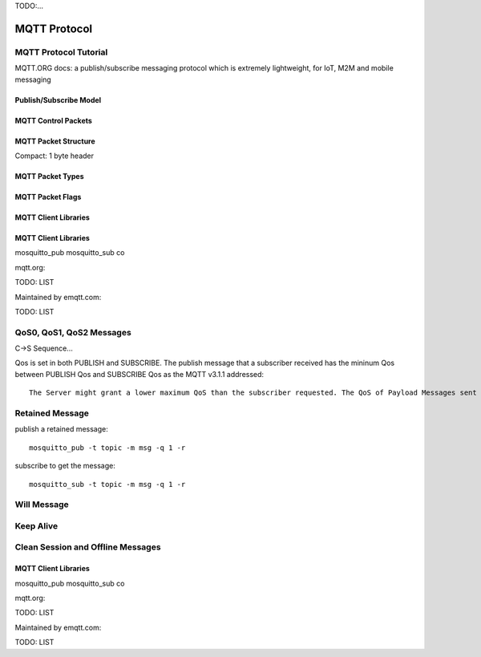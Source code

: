 
.. _mqtt:

TODO:...

=============
MQTT Protocol
=============

----------------------
MQTT Protocol Tutorial
----------------------

MQTT.ORG docs: a publish/subscribe messaging protocol which is extremely lightweight, for IoT, M2M and mobile messaging

.. image:: _static/images/pubsub_concept.png

Publish/Subscribe Model
-----------------------

.. image:: _static/images/pubsub_concept.png


MQTT Control Packets
--------------------

MQTT Packet Structure
---------------------

Compact: 1 byte header

MQTT Packet Types
-----------------

MQTT Packet Flags
-----------------

MQTT Client Libraries
---------------------

MQTT Client Libraries
---------------------

mosquitto_pub mosquitto_sub co

mqtt.org:

TODO: LIST

Maintained by emqtt.com:

TODO: LIST


-------------------------
QoS0, QoS1, QoS2 Messages
-------------------------

C->S Sequence...


Qos is set in both PUBLISH and SUBSCRIBE. The publish message that a subscriber received has the mininum Qos between PUBLISH Qos and SUBSCRIBE Qos as the MQTT v3.1.1 addressed:

::

    The Server might grant a lower maximum QoS than the subscriber requested. The QoS of Payload Messages sent in response to a Subscription MUST be the minimum of the QoS of the originally published message and the maximum QoS granted by the Server.


----------------
Retained Message
----------------

publish a retained message::

    mosquitto_pub -t topic -m msg -q 1 -r

subscribe to get the message::

    mosquitto_sub -t topic -m msg -q 1 -r


------------
Will Message
------------

------------
Keep Alive
------------

----------------------------------
Clean Session and Offline Messages
----------------------------------




MQTT Client Libraries
---------------------

mosquitto_pub mosquitto_sub co

mqtt.org:

TODO: LIST

Maintained by emqtt.com:

TODO: LIST
